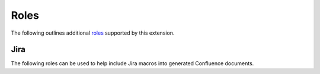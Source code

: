 Roles
=====

The following outlines additional `roles`_ supported by this extension.

.. _jira-roles:

Jira
----

The following roles can be used to help include Jira macros into generated
Confluence documents.

.. index:: Jira; Adding a single Jira link (role)

.. rst:role:: jira

    .. versionadded:: 1.7

    The ``jira`` role allows a user to build an inlined Jira macro to be
    configured with a provided Jira key. For example:

    .. code-block:: rst

        See :jira:`TEST-123` for more details.

    See also :ref:`Jira directives <jira-directives>`.

.. references ------------------------------------------------------------------

.. _roles: https://www.sphinx-doc.org/en/master/usage/restructuredtext/roles.html
